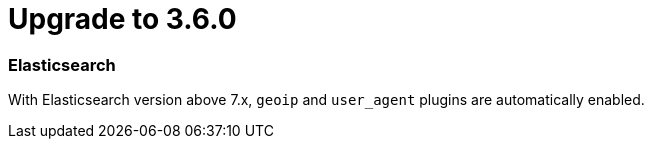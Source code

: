 = Upgrade to 3.6.0

=== Elasticsearch

With Elasticsearch version above 7.x, `geoip` and `user_agent` plugins are automatically enabled.

